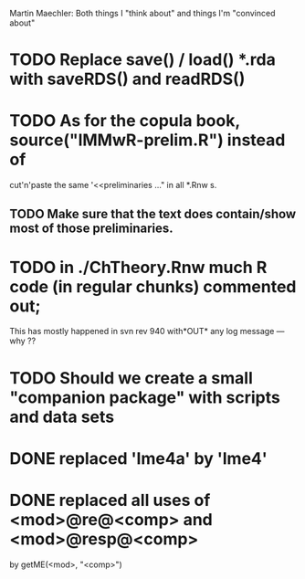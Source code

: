 Martin Maechler:
    Both things I "think about" and things I'm  "convinced about"

* TODO Replace save() / load() *.rda  with  saveRDS() and readRDS()
* TODO As for the copula book, source("lMMwR-prelim.R") instead of
     cut'n'paste the same '<<preliminaries ..." in all *.Rnw s.
** TODO Make sure that the text *does* contain/show most of those preliminaries.

* TODO in ./ChTheory.Rnw much R code (in regular chunks) commented out;
   This has mostly happened in svn rev 940 with*OUT* any log message --- why ??

* TODO Should we create a small "companion package" with scripts and data sets

* DONE replaced 'lme4a' by 'lme4'
* DONE replaced all uses of <mod>@re@<comp> and <mod>@resp@<comp>
       by getME(<mod>, "<comp>")
